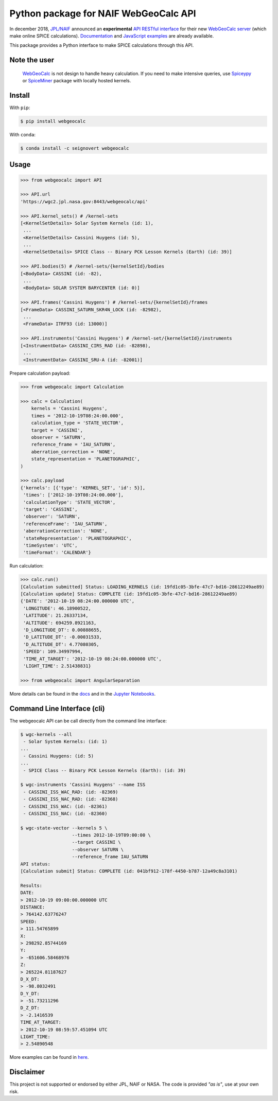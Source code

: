 Python package for NAIF WebGeoCalc API
======================================

|Docs| |Build| |Coverage| |CodeFactor|

|PyPI| |Conda|

|Python| |Version| |Status| |Conda Platform|

|DOI| |License|

|Examples|

.. |Docs| image:: https://img.shields.io/readthedocs/webgeocalc.svg?label=Docs&logo=read-the-docs&logoColor=white
        :target: https://webgeocalc.readthedocs.io/
.. |Build| image:: https://img.shields.io/travis/seignovert/python-webgeocalc.svg?label=Build&logo=travis-ci&logoColor=white
        :target: https://travis-ci.org/seignovert/python-webgeocalc
.. |Coverage| image:: https://img.shields.io/codecov/c/github/seignovert/python-webgeocalc.svg?label=Codecov&logo=codecov&logoColor=white
              :target: https://codecov.io/gh/seignovert/python-webgeocalc
.. |CodeFactor| image:: https://www.codefactor.io/repository/github/seignovert/python-webgeocalc/badge/main
                :target: https://www.codefactor.io/repository/github/seignovert/python-webgeocalc/overview/main
.. |PyPI| image:: https://img.shields.io/badge/PyPI-webgeocalc-blue.svg?logo=python&logoColor=white
        :target: https://pypi.org/project/webgeocalc
.. |Conda| image:: https://img.shields.io/badge/conda|seignovert-webgeocalc-blue.svg?logo=python&logoColor=white
        :target: https://anaconda.org/seignovert/webgeocalc
.. |Python| image:: https://img.shields.io/pypi/pyversions/webgeocalc.svg?label=Python
        :target: https://pypi.org/project/webgeocalc
.. |Conda Platform| image:: https://img.shields.io/conda/pn/seignovert/webgeocalc.svg
          :target: https://anaconda.org/seignovert/webgeocalc
.. |Version| image:: https://img.shields.io/pypi/v/webgeocalc.svg?label=Version
        :target: https://pypi.org/project/webgeocalc
.. |Status| image:: https://img.shields.io/pypi/status/webgeocalc.svg?label=Status
        :target: https://pypi.org/project/webgeocalc
.. |DOI| image:: https://zenodo.org/badge/165558532.svg
        :target: https://zenodo.org/badge/latestdoi/165558532
.. |License| image:: https://img.shields.io/github/license/seignovert/python-webgeocalc.svg?label=License
             :target: https://github.com/seignovert/python-webgeocalc/
.. |Examples| image:: https://img.shields.io/badge/Jupyter%20Notebook-examples-blue.svg?logo=jupyter&logoColor=orange
        :target: https://nbviewer.jupyter.org/github/seignovert/python-webgeocalc/blob/main/examples/api.ipynb


In december 2018, `JPL/NAIF`_ announced an **experimental**
`API RESTful interface`_ for their new `WebGeoCalc server`_
(which make online SPICE calculations).
Documentation_ and `JavaScript examples`_ are already available.

This package provides a Python interface to make SPICE
calculations through this API.

.. _`JPL/NAIF`: https://naif.jpl.nasa.gov/naif/webgeocalc.html
.. _`API RESTful interface`: https://naif.jpl.nasa.gov/naif/WebGeocalc_announcement.pdf
.. _`WebGeoCalc server`: https://wgc2.jpl.nasa.gov:8443/webgeocalc
.. _Documentation: https://wgc2.jpl.nasa.gov:8443/webgeocalc/documents/api-info.html
.. _`JavaScript examples`: https://wgc2.jpl.nasa.gov:8443/webgeocalc/example/perform-calculation.html

Note the user
-------------

    `WebGeoCalc`_ is not design to handle heavy calculation.
    If you need to make intensive queries, use `Spiceypy`_ or `SpiceMiner`_
    package with locally hosted kernels.

.. _`WebGeoCalc`: https://wgc.jpl.nasa.gov:8443/webgeocalc
.. _`Spiceypy`: https://github.com/AndrewAnnex/Spiceypy
.. _`SpiceMiner`: https://github.com/DaRasch/spiceminer


Install
-------
With ``pip``:

.. code:: bash

    $ pip install webgeocalc

With ``conda``:

.. code:: bash

    $ conda install -c seignovert webgeocalc

Usage
-----

.. code:: python

    >>> from webgeocalc import API

    >>> API.url
    'https://wgc2.jpl.nasa.gov:8443/webgeocalc/api'

    >>> API.kernel_sets() # /kernel-sets
    [<KernelSetDetails> Solar System Kernels (id: 1),
     ...
     <KernelSetDetails> Cassini Huygens (id: 5),
     ...
     <KernelSetDetails> SPICE Class -- Binary PCK Lesson Kernels (Earth) (id: 39)]

    >>> API.bodies(5) # /kernel-sets/{kernelSetId}/bodies
    [<BodyData> CASSINI (id: -82),
     ...
     <BodyData> SOLAR SYSTEM BARYCENTER (id: 0)]

    >>> API.frames('Cassini Huygens') # /kernel-sets/{kernelSetId}/frames
    [<FrameData> CASSINI_SATURN_SKR4N_LOCK (id: -82982),
     ...
     <FrameData> ITRF93 (id: 13000)]

    >>> API.instruments('Cassini Huygens') # /kernel-set/{kernelSetId}/instruments
    [<InstrumentData> CASSINI_CIRS_RAD (id: -82898),
     ...
     <InstrumentData> CASSINI_SRU-A (id: -82001)]


Prepare calculation payload:

.. code:: python

    >>> from webgeocalc import Calculation

    >>> calc = Calculation(
        kernels = 'Cassini Huygens',
        times = '2012-10-19T08:24:00.000',
        calculation_type = 'STATE_VECTOR',
        target = 'CASSINI',
        observer = 'SATURN',
        reference_frame = 'IAU_SATURN',
        aberration_correction = 'NONE',
        state_representation = 'PLANETOGRAPHIC',
    )

    >>> calc.payload
    {'kernels': [{'type': 'KERNEL_SET', 'id': 5}],
     'times': ['2012-10-19T08:24:00.000'],
     'calculationType': 'STATE_VECTOR',
     'target': 'CASSINI',
     'observer': 'SATURN',
     'referenceFrame': 'IAU_SATURN',
     'aberrationCorrection': 'NONE',
     'stateRepresentation': 'PLANETOGRAPHIC',
     'timeSystem': 'UTC',
     'timeFormat': 'CALENDAR'}

Run calculation:

.. code:: python

    >>> calc.run()
    [Calculation submitted] Status: LOADING_KERNELS (id: 19fd1c05-3bfe-47c7-bd16-28612249ae89)
    [Calculation update] Status: COMPLETE (id: 19fd1c05-3bfe-47c7-bd16-28612249ae89)
    {'DATE': '2012-10-19 08:24:00.000000 UTC',
     'LONGITUDE': 46.18900522,
     'LATITUDE': 21.26337134,
     'ALTITUDE': 694259.8921163,
     'D_LONGITUDE_DT': 0.00888655,
     'D_LATITUDE_DT': -0.00031533,
     'D_ALTITUDE_DT': 4.77080305,
     'SPEED': 109.34997994,
     'TIME_AT_TARGET': '2012-10-19 08:24:00.000000 UTC',
     'LIGHT_TIME': 2.51438831}

    >>> from webgeocalc import AngularSeparation

More details can be found in the `docs`_ and in the `Jupyter Notebooks`_.

.. _`docs`: https://webgeocalc.readthedocs.io/en/stable/calculation.html
.. _`Jupyter Notebooks`: https://nbviewer.jupyter.org/github/seignovert/python-webgeocalc/blob/main/examples/calculation.ipynb

Command Line Interface (cli)
----------------------------

The webgeocalc API can be call directly from the command line interface:

.. code:: bash

    $ wgc-kernels --all
     - Solar System Kernels: (id: 1)
    ...
     - Cassini Huygens: (id: 5)
    ...
     - SPICE Class -- Binary PCK Lesson Kernels (Earth): (id: 39)

    $ wgc-instruments 'Cassini Huygens' --name ISS
     - CASSINI_ISS_WAC_RAD: (id: -82369)
     - CASSINI_ISS_NAC_RAD: (id: -82368)
     - CASSINI_ISS_WAC: (id: -82361)
     - CASSINI_ISS_NAC: (id: -82360)

    $ wgc-state-vector --kernels 5 \
                       --times 2012-10-19T09:00:00 \
                       --target CASSINI \
                       --observer SATURN \
                       --reference_frame IAU_SATURN
    API status:
    [Calculation submit] Status: COMPLETE (id: 041bf912-178f-4450-b787-12a49c8a3101)

    Results:
    DATE:
    > 2012-10-19 09:00:00.000000 UTC
    DISTANCE:
    > 764142.63776247
    SPEED:
    > 111.54765899
    X:
    > 298292.85744169
    Y:
    > -651606.58468976
    Z:
    > 265224.81187627
    D_X_DT:
    > -98.8032491
    D_Y_DT:
    > -51.73211296
    D_Z_DT:
    > -2.1416539
    TIME_AT_TARGET:
    > 2012-10-19 08:59:57.451094 UTC
    LIGHT_TIME:
    > 2.54890548

More examples can be found in here_.

.. _here: https://webgeocalc.readthedocs.io/en/stable/cli.html


Disclaimer
----------
This project is not supported or endorsed by either JPL, NAIF or NASA.
The code is provided *"as is"*, use at your own risk.
